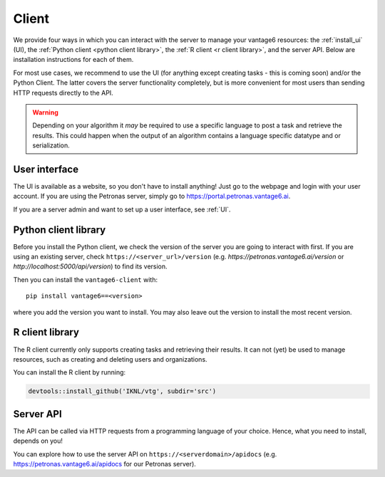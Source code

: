 .. _client install:

Client
------

We provide four ways in which you can interact with the server to manage
your vantage6 resources: the :ref:`install_ui` (UI), the
:ref:`Python client <python client library>`, the
:ref:`R client <r client library>`, and the server API. Below are installation
instructions for each of them.

For most use cases, we recommend to use the UI (for anything except
creating tasks - this is coming soon) and/or the Python Client. The latter
covers the server functionality completely, but is more convenient for most
users than sending HTTP requests directly to the API.

.. warning::
    Depending on your algorithm it *may* be required to use a specific
    language to post a task and retrieve the results. This could happen when
    the output of an algorithm contains a language specific datatype and or
    serialization.

.. _install_ui:

User interface
^^^^^^^^^^^^^^

The UI is available as a website, so you don't have to install anything! Just
go to the webpage and login with your user account. If you are using the
Petronas server, simply go to https://portal.petronas.vantage6.ai.

If you are a server admin and want to set up a user interface, see :ref:`UI`.

Python client library
^^^^^^^^^^^^^^^^^^^^^

Before you install the Python client, we check the version of the server you
are going to interact with first. If you are using an existing server, check
``https://<server_url>/version`` (e.g. `https://petronas.vantage6.ai/version`
or `http://localhost:5000/api/version`) to find its version.

Then you can install the ``vantage6-client`` with:

::

   pip install vantage6==<version>

where you add the version you want to install. You may also leave out
the version to install the most recent version.

.. _r client install:

R client library
^^^^^^^^^^^^^^^^

The R client currently only supports creating tasks and retrieving their
results. It can not (yet) be used to manage resources, such as creating
and deleting users and organizations.

You can install the R client by running:

.. code:: r

   devtools::install_github('IKNL/vtg', subdir='src')


Server API
^^^^^^^^^^

The API can be called via HTTP requests from a programming language of your
choice. Hence, what you need to install, depends on you!

You can explore how to use the server API on ``https://<serverdomain>/apidocs``
(e.g. https://petronas.vantage6.ai/apidocs for our Petronas server).
